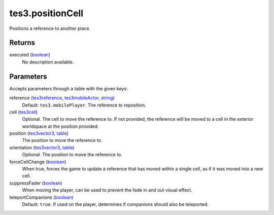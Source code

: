 tes3.positionCell
====================================================================================================

Positions a reference to another place.

Returns
----------------------------------------------------------------------------------------------------

executed (`boolean`_)
    No description available.

Parameters
----------------------------------------------------------------------------------------------------

Accepts parameters through a table with the given keys:

reference (`tes3reference`_, `tes3mobileActor`_, `string`_)
    Default: ``tes3.mobilePlayer``. The reference to reposition.

cell (`tes3cell`_)
    Optional. The cell to move the reference to. If not provided, the reference will be moved to a cell in the exterior worldspace at the position provided.

position (`tes3vector3`_, `table`_)
    The position to move the reference to.

orientation (`tes3vector3`_, `table`_)
    Optional. The position to move the reference to.

forceCellChange (`boolean`_)
    When true, forces the game to update a reference that has moved within a single cell, as if it was moved into a new cell.

suppressFader (`boolean`_)
    When moving the player, can be used to prevent the fade in and out visual effect.

teleportCompanions (`boolean`_)
    Default: ``true``. If used on the player, determines if companions should also be teleported.

.. _`boolean`: ../../../lua/type/boolean.html
.. _`string`: ../../../lua/type/string.html
.. _`table`: ../../../lua/type/table.html
.. _`tes3cell`: ../../../lua/type/tes3cell.html
.. _`tes3mobileActor`: ../../../lua/type/tes3mobileActor.html
.. _`tes3reference`: ../../../lua/type/tes3reference.html
.. _`tes3vector3`: ../../../lua/type/tes3vector3.html

